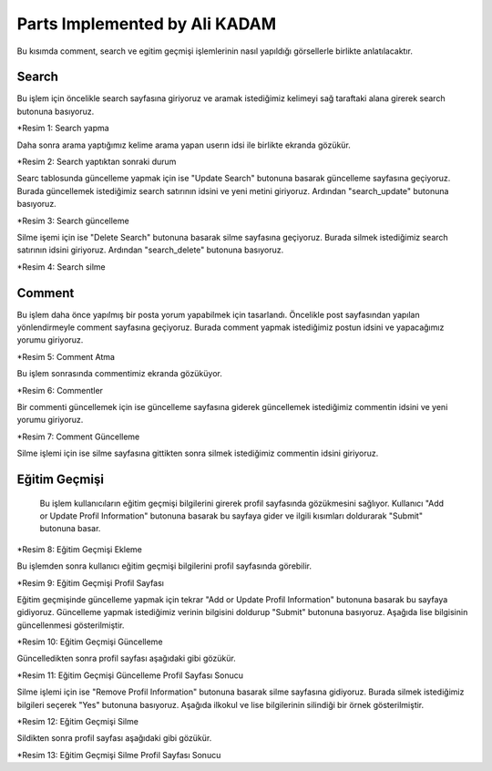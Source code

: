 Parts Implemented by Ali KADAM
================================

Bu kısımda comment, search ve egitim geçmişi işlemlerinin nasıl yapıldığı görsellerle birlikte anlatılacaktır.

Search
------
Bu işlem için öncelikle search sayfasına giriyoruz ve aramak istediğimiz kelimeyi sağ taraftaki alana girerek search butonuna basıyoruz.

|U2_1|

.. |U2_1| image:: images/member2/search_atma.JPG

*Resim 1: Search yapma
   
Daha sonra arama yaptığımız kelime arama yapan userın idsi ile birlikte ekranda gözükür.

|U2_2|

.. |U2_2| image:: images/member2/search_attıktan_sonraki_hal.JPG

*Resim 2: Search yaptıktan sonraki durum
   
Searc tablosunda güncelleme yapmak için ise "Update Search" butonuna basarak güncelleme sayfasına geçiyoruz. Burada güncellemek
istediğimiz
search satırının idsini ve yeni metini giriyoruz. Ardından "search_update" butonuna basıyoruz.

|U2_3|

.. |U2_3| image:: images/member2/search_update.JPG

*Resim 3: Search güncelleme
   
Silme işemi için ise  "Delete Search" butonuna basarak silme sayfasına geçiyoruz. Burada silmek istediğimiz
search satırının idsini giriyoruz. Ardından "search_delete" butonuna basıyoruz.

|U2_4|

.. |U2_4| image:: images/member2/search_delete.JPG

*Resim 4: Search silme
   
Comment
-------
Bu işlem daha önce yapılmış bir posta yorum yapabilmek için tasarlandı. Öncelikle post sayfasından yapılan yönlendirmeyle comment
sayfasına geçiyoruz. Burada comment yapmak istediğimiz postun idsini ve yapacağımız yorumu giriyoruz.

|U2_5|

.. |U2_5| image:: images/member2/posta_comment_ilk.JPG

*Resim 5: Comment Atma
   
Bu işlem sonrasında commentimiz ekranda gözüküyor.

|U2_6|

.. |U2_6| image:: images/member2/posta_comment_2.JPG

*Resim 6: Commentler
   

Bir commenti güncellemek için ise güncelleme sayfasına giderek güncellemek istediğimiz commentin idsini ve yeni yorumu giriyoruz.

|U2_7|

.. |U2_7| image:: images/member2/comment_update.JPG

*Resim 7: Comment Güncelleme
   
Silme işlemi için ise silme sayfasına gittikten sonra silmek istediğimiz commentin idsini giriyoruz.
 
   
Eğitim Geçmişi
-------------- 
 Bu işlem kullanıcıların eğitim geçmişi bilgilerini girerek profil sayfasında gözükmesini sağlıyor. Kullanıcı "Add or Update Profil
 Information" butonuna basarak bu sayfaya gider ve ilgili kısımları doldurarak "Submit" butonuna basar.

|U2_8|

.. |U2_8| image:: images/member2/egitim_ekleme.JPG

*Resim 8: Eğitim Geçmişi Ekleme

Bu işlemden sonra kullanıcı eğitim geçmişi bilgilerini profil sayfasında görebilir.

|U2_9|

.. |U2_9| image:: images/member2/egitim_ekleme_sonuc.JPG

*Resim 9: Eğitim Geçmişi Profil Sayfası
   
Eğitim geçmişinde güncelleme yapmak için tekrar "Add or Update Profil Information" butonuna basarak bu sayfaya gidiyoruz. Güncelleme
yapmak istediğimiz verinin bilgisini doldurup "Submit" butonuna basıyoruz. Aşağıda lise bilgisinin güncellenmesi gösterilmiştir.

|U2_10|

.. |U2_10| image:: images/member2/egitim_guncelleme.JPG

*Resim 10: Eğitim Geçmişi Güncelleme
  
Güncelledikten sonra profil sayfası aşağıdaki gibi gözükür.

|U2_11|

.. |U2_11| image:: images/member2/egitim_guncelleme_sonuc.JPG

*Resim 11: Eğitim Geçmişi Güncelleme Profil Sayfası Sonucu
   

Silme işlemi için ise "Remove Profil Information" butonuna basarak silme sayfasına gidiyoruz. Burada silmek istediğimiz bilgileri
seçerek "Yes" butonuna basıyoruz. Aşağıda ilkokul ve lise bilgilerinin silindiği bir örnek gösterilmiştir.

|U2_12|

.. |U2_12| image:: images/member2/egitim_silme.JPG

*Resim 12: Eğitim Geçmişi Silme
   
Sildikten sonra profil sayfası aşağıdaki gibi gözükür. 

|U2_13|

.. |U2_13| image:: images/member2/egitim_silme_sonuc.JPG

*Resim 13: Eğitim Geçmişi Silme Profil Sayfası Sonucu

